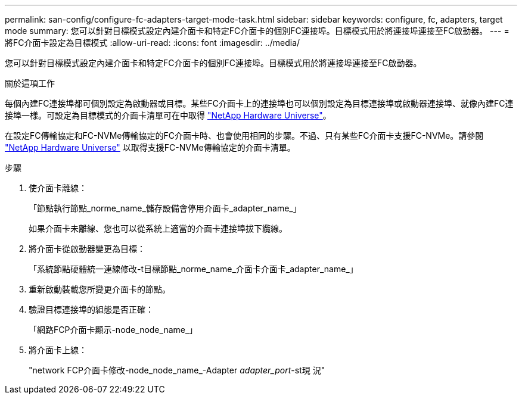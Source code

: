 ---
permalink: san-config/configure-fc-adapters-target-mode-task.html 
sidebar: sidebar 
keywords: configure, fc, adapters, target mode 
summary: 您可以針對目標模式設定內建介面卡和特定FC介面卡的個別FC連接埠。目標模式用於將連接埠連接至FC啟動器。 
---
= 將FC介面卡設定為目標模式
:allow-uri-read: 
:icons: font
:imagesdir: ../media/


[role="lead"]
您可以針對目標模式設定內建介面卡和特定FC介面卡的個別FC連接埠。目標模式用於將連接埠連接至FC啟動器。

.關於這項工作
每個內建FC連接埠都可個別設定為啟動器或目標。某些FC介面卡上的連接埠也可以個別設定為目標連接埠或啟動器連接埠、就像內建FC連接埠一樣。可設定為目標模式的介面卡清單可在中取得 link:https://hwu.netapp.com["NetApp Hardware Universe"^]。

在設定FC傳輸協定和FC-NVMe傳輸協定的FC介面卡時、也會使用相同的步驟。不過、只有某些FC介面卡支援FC-NVMe。請參閱 link:https://hwu.netapp.com["NetApp Hardware Universe"^] 以取得支援FC-NVMe傳輸協定的介面卡清單。

.步驟
. 使介面卡離線：
+
「節點執行節點_norme_name_儲存設備會停用介面卡_adapter_name_」

+
如果介面卡未離線、您也可以從系統上適當的介面卡連接埠拔下纜線。

. 將介面卡從啟動器變更為目標：
+
「系統節點硬體統一連線修改-t目標節點_norme_name_介面卡介面卡_adapter_name_」

. 重新啟動裝載您所變更介面卡的節點。
. 驗證目標連接埠的組態是否正確：
+
「網路FCP介面卡顯示-node_node_name_」

. 將介面卡上線：
+
"network FCP介面卡修改-node_node_name_-Adapter _adapter_port_-st現 況"


